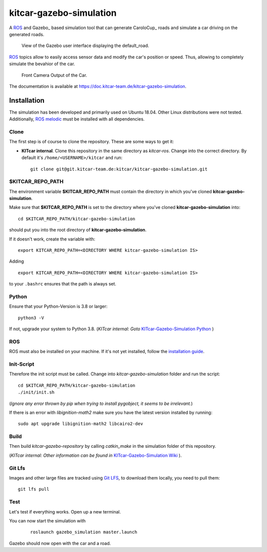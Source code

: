 ========================
kitcar-gazebo-simulation
========================

A ROS_ and Gazebo_ based simulation tool that can generate CaroloCup_ roads \
and simulate a car driving on the generated roads.

.. figure:: docs/content/tutorials/resources/simulation_video.gif
   :width: 400

   View of the Gazebo user interface displaying the default_road.

ROS_ topics allow to easily access sensor data and modify the car's position or speed. Thus, allowing to completely simulate the bevahior of the car.

.. figure:: docs/content/tutorials/resources/simulation_camera.gif
   :width: 400

   Front Camera Output of the Car.

The documentation is available at https://doc.kitcar-team.de/kitcar-gazebo-simulation.

.. readme_installation

Installation
============

The simulation has been developed and primarily used on Ubuntu 18.04.
Other Linux distributions were not tested.
Additionally, `ROS melodic <http://wiki.ros.org/melodic/Installation/Ubuntu>`_ \
must be installed with all dependencies.

Clone
-----

The first step is of course to clone the repository.
These are some ways to get it:

* **KITcar internal**. Clone this repository in the same directory as `kitcar-ros`.
  Change into the correct directory. By default it's ``/home/<USERNAME>/kitcar`` and run::

   git clone git@git.kitcar-team.de:kitcar/kitcar-gazebo-simulation.git


$KITCAR_REPO_PATH
-----------------

The environment variable **$KITCAR_REPO_PATH** must contain the directory in which you've cloned **kitcar-gazebo-simulation**.

Make sure that **$KITCAR_REPO_PATH** is set to the directory where you've cloned **kitcar-gazebo-simulation** into::

  cd $KITCAR_REPO_PATH/kitcar-gazebo-simulation

should put you into the root directory of **kitcar-gazebo-simulation**.

If it doesn't work, create the variable with::


   export KITCAR_REPO_PATH=<DIRECTORY WHERE kitcar-gazebo-simulation IS>


Adding

::

  export KITCAR_REPO_PATH=<DIRECTORY WHERE kitcar-gazebo-simulation IS>

to your ``.bashrc`` ensures that the path is always set.

Python
------

Ensure that your Python-Version is 3.8 or larger::

   python3 -V

If not, upgrade your system to Python 3.8.
(*KITcar internal: Goto* `KITcar-Gazebo-Simulation Python <https://wiki.kitcar-team.de/doku.php?id=teams:simulation:python>`_ )

ROS
---

ROS must also be installed on your machine.
If it's not yet installed, follow the `installation guide <http://wiki.ros.org/melodic/Installation/Ubuntu>`_.

Init-Script
-----------

Therefore the init script must be called.
Change into `kitcar-gazebo-simulation` folder and run the script::

   cd $KITCAR_REPO_PATH/kitcar-gazebo-simulation
   ./init/init.sh

(*Ignore any error thrown by pip when trying to install pygobject,
it seems to be irrelevant.*)

If there is an error with `libignition-math2` make sure \
you have the latest version installed by running::

   sudo apt upgrade libignition-math2 libcairo2-dev

Build
-----

Then build `kitcar-gazebo-repository` by calling `catkin_make` in the simulation folder \
of this repository.

(*KITcar internal: Other information can be found in* \
`KITcar-Gazebo-Simulation Wiki <https://wiki.kitcar-team.de/doku.php?id=technik:systemstruktur:simulation:start>`_ ).

Git Lfs
-------

Images and other large files are tracked using `Git LFS <https://git-lfs.github.com/>`_, \
to download them locally, you need to pull them::

   git lfs pull

Test
----

Let's test if everything works. Open up a new terminal.

You can now start the simulation with

  ::

     roslaunch gazebo_simulation master.launch

Gazebo should now open with the car and a road.
